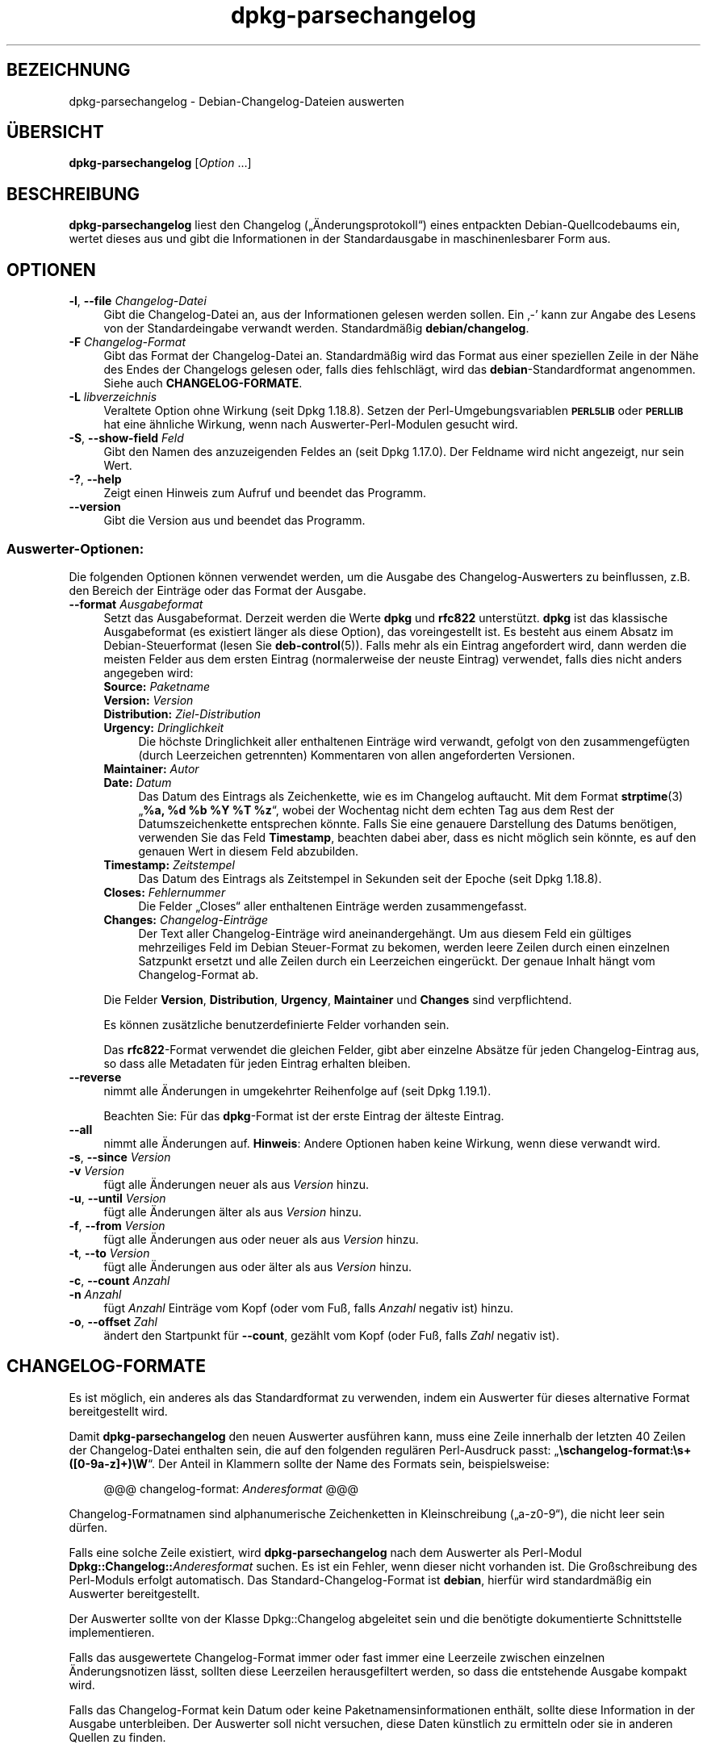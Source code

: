 .\" Automatically generated by Pod::Man 4.11 (Pod::Simple 3.35)
.\"
.\" Standard preamble:
.\" ========================================================================
.de Sp \" Vertical space (when we can't use .PP)
.if t .sp .5v
.if n .sp
..
.de Vb \" Begin verbatim text
.ft CW
.nf
.ne \\$1
..
.de Ve \" End verbatim text
.ft R
.fi
..
.\" Set up some character translations and predefined strings.  \*(-- will
.\" give an unbreakable dash, \*(PI will give pi, \*(L" will give a left
.\" double quote, and \*(R" will give a right double quote.  \*(C+ will
.\" give a nicer C++.  Capital omega is used to do unbreakable dashes and
.\" therefore won't be available.  \*(C` and \*(C' expand to `' in nroff,
.\" nothing in troff, for use with C<>.
.tr \(*W-
.ds C+ C\v'-.1v'\h'-1p'\s-2+\h'-1p'+\s0\v'.1v'\h'-1p'
.ie n \{\
.    ds -- \(*W-
.    ds PI pi
.    if (\n(.H=4u)&(1m=24u) .ds -- \(*W\h'-12u'\(*W\h'-12u'-\" diablo 10 pitch
.    if (\n(.H=4u)&(1m=20u) .ds -- \(*W\h'-12u'\(*W\h'-8u'-\"  diablo 12 pitch
.    ds L" ""
.    ds R" ""
.    ds C` ""
.    ds C' ""
'br\}
.el\{\
.    ds -- \|\(em\|
.    ds PI \(*p
.    ds L" ``
.    ds R" ''
.    ds C`
.    ds C'
'br\}
.\"
.\" Escape single quotes in literal strings from groff's Unicode transform.
.ie \n(.g .ds Aq \(aq
.el       .ds Aq '
.\"
.\" If the F register is >0, we'll generate index entries on stderr for
.\" titles (.TH), headers (.SH), subsections (.SS), items (.Ip), and index
.\" entries marked with X<> in POD.  Of course, you'll have to process the
.\" output yourself in some meaningful fashion.
.\"
.\" Avoid warning from groff about undefined register 'F'.
.de IX
..
.nr rF 0
.if \n(.g .if rF .nr rF 1
.if (\n(rF:(\n(.g==0)) \{\
.    if \nF \{\
.        de IX
.        tm Index:\\$1\t\\n%\t"\\$2"
..
.        if !\nF==2 \{\
.            nr % 0
.            nr F 2
.        \}
.    \}
.\}
.rr rF
.\" ========================================================================
.\"
.IX Title "dpkg-parsechangelog 1"
.TH dpkg-parsechangelog 1 "2020-08-02" "1.20.5" "dpkg suite"
.\" For nroff, turn off justification.  Always turn off hyphenation; it makes
.\" way too many mistakes in technical documents.
.if n .ad l
.nh
.SH "BEZEICHNUNG"
.IX Header "BEZEICHNUNG"
dpkg-parsechangelog \- Debian-Changelog-Dateien auswerten
.SH "\(:UBERSICHT"
.IX Header "\(:UBERSICHT"
\&\fBdpkg-parsechangelog\fR [\fIOption\fR …]
.SH "BESCHREIBUNG"
.IX Header "BESCHREIBUNG"
\&\fBdpkg-parsechangelog\fR liest den Changelog (\(Bq\(:Anderungsprotokoll\(lq) eines
entpackten Debian-Quellcodebaums ein, wertet dieses aus und gibt die
Informationen in der Standardausgabe in maschinenlesbarer Form aus.
.SH "OPTIONEN"
.IX Header "OPTIONEN"
.IP "\fB\-l\fR, \fB\-\-file\fR \fIChangelog-Datei\fR" 4
.IX Item "-l, --file Changelog-Datei"
Gibt die Changelog-Datei an, aus der Informationen gelesen werden
sollen. Ein \(bq\-\(cq kann zur Angabe des Lesens von der Standardeingabe verwandt
werden. Standardm\(:a\(ssig \fBdebian/changelog\fR.
.IP "\fB\-F\fR \fIChangelog-Format\fR" 4
.IX Item "-F Changelog-Format"
Gibt das Format der Changelog-Datei an. Standardm\(:a\(ssig wird das Format aus
einer speziellen Zeile in der N\(:ahe des Endes der Changelogs gelesen oder,
falls dies fehlschl\(:agt, wird das \fBdebian\fR\-Standardformat angenommen. Siehe
auch \fBCHANGELOG-FORMATE\fR.
.IP "\fB\-L\fR \fIlibverzeichnis\fR" 4
.IX Item "-L libverzeichnis"
Veraltete Option ohne Wirkung (seit Dpkg 1.18.8). Setzen der
Perl-Umgebungsvariablen \fB\s-1PERL5LIB\s0\fR oder \fB\s-1PERLLIB\s0\fR hat eine \(:ahnliche
Wirkung, wenn nach Auswerter-Perl-Modulen gesucht wird.
.IP "\fB\-S\fR, \fB\-\-show\-field\fR \fIFeld\fR" 4
.IX Item "-S, --show-field Feld"
Gibt den Namen des anzuzeigenden Feldes an (seit Dpkg 1.17.0). Der Feldname
wird nicht angezeigt, nur sein Wert.
.IP "\fB\-?\fR, \fB\-\-help\fR" 4
.IX Item "-?, --help"
Zeigt einen Hinweis zum Aufruf und beendet das Programm.
.IP "\fB\-\-version\fR" 4
.IX Item "--version"
Gibt die Version aus und beendet das Programm.
.SS "Auswerter-Optionen:"
.IX Subsection "Auswerter-Optionen:"
Die folgenden Optionen k\(:onnen verwendet werden, um die Ausgabe des
Changelog-Auswerters zu beinflussen, z.B. den Bereich der Eintr\(:age oder das
Format der Ausgabe.
.IP "\fB\-\-format\fR \fIAusgabeformat\fR" 4
.IX Item "--format Ausgabeformat"
Setzt das Ausgabeformat. Derzeit werden die Werte \fBdpkg\fR und \fBrfc822\fR
unterst\(:utzt. \fBdpkg\fR ist das klassische Ausgabeformat (es existiert l\(:anger
als diese Option), das voreingestellt ist. Es besteht aus einem Absatz im
Debian-Steuerformat (lesen Sie \fBdeb-control\fR(5)). Falls mehr als ein
Eintrag angefordert wird, dann werden die meisten Felder aus dem ersten
Eintrag (normalerweise der neuste Eintrag) verwendet, falls dies nicht
anders angegeben wird:
.RS 4
.IP "\fBSource:\fR \fIPaketname\fR" 4
.IX Item "Source: Paketname"
.PD 0
.IP "\fBVersion:\fR \fIVersion\fR" 4
.IX Item "Version: Version"
.IP "\fBDistribution:\fR \fIZiel-Distribution\fR" 4
.IX Item "Distribution: Ziel-Distribution"
.IP "\fBUrgency:\fR \fIDringlichkeit\fR" 4
.IX Item "Urgency: Dringlichkeit"
.PD
Die h\(:ochste Dringlichkeit aller enthaltenen Eintr\(:age wird verwandt, gefolgt
von den zusammengef\(:ugten (durch Leerzeichen getrennten) Kommentaren von
allen angeforderten Versionen.
.IP "\fBMaintainer:\fR \fIAutor\fR" 4
.IX Item "Maintainer: Autor"
.PD 0
.IP "\fBDate:\fR \fIDatum\fR" 4
.IX Item "Date: Datum"
.PD
Das Datum des Eintrags als Zeichenkette, wie es im Changelog auftaucht. Mit
dem Format \fBstrptime\fR(3) \(Bq\fB\f(CB%a\fB, \f(CB%d\fB \f(CB%b\fB \f(CB%Y\fB \f(CB%T\fB \f(CB%z\fB\fR\(lq, wobei der Wochentag nicht
dem echten Tag aus dem Rest der Datumszeichenkette entsprechen k\(:onnte. Falls
Sie eine genauere Darstellung des Datums ben\(:otigen, verwenden Sie das Feld
\&\fBTimestamp\fR, beachten dabei aber, dass es nicht m\(:oglich sein k\(:onnte, es auf
den genauen Wert in diesem Feld abzubilden.
.IP "\fBTimestamp:\fR \fIZeitstempel\fR" 4
.IX Item "Timestamp: Zeitstempel"
Das Datum des Eintrags als Zeitstempel in Sekunden seit der Epoche (seit
Dpkg 1.18.8).
.IP "\fBCloses:\fR \fIFehlernummer\fR" 4
.IX Item "Closes: Fehlernummer"
Die Felder \(BqCloses\(lq aller enthaltenen Eintr\(:age werden zusammengefasst.
.IP "\fBChanges:\fR \fIChangelog\-Eintr\(:age\fR" 4
.IX Item "Changes: Changelog-Eintr\(:age"
Der Text aller Changelog\-Eintr\(:age wird aneinandergeh\(:angt. Um aus diesem Feld
ein g\(:ultiges mehrzeiliges Feld im Debian Steuer-Format zu bekomen, werden
leere Zeilen durch einen einzelnen Satzpunkt ersetzt und alle Zeilen durch
ein Leerzeichen einger\(:uckt. Der genaue Inhalt h\(:angt vom Changelog-Format ab.
.RE
.RS 4
.Sp
Die Felder \fBVersion\fR, \fBDistribution\fR, \fBUrgency\fR, \fBMaintainer\fR und
\&\fBChanges\fR sind verpflichtend.
.Sp
Es k\(:onnen zus\(:atzliche benutzerdefinierte Felder vorhanden sein.
.Sp
Das \fBrfc822\fR\-Format verwendet die gleichen Felder, gibt aber einzelne
Abs\(:atze f\(:ur jeden Changelog-Eintrag aus, so dass alle Metadaten f\(:ur jeden
Eintrag erhalten bleiben.
.RE
.IP "\fB\-\-reverse\fR" 4
.IX Item "--reverse"
nimmt alle \(:Anderungen in umgekehrter Reihenfolge auf (seit Dpkg 1.19.1).
.Sp
Beachten Sie: F\(:ur das \fBdpkg\fR\-Format ist der erste Eintrag der \(:alteste
Eintrag.
.IP "\fB\-\-all\fR" 4
.IX Item "--all"
nimmt alle \(:Anderungen auf. \fBHinweis\fR: Andere Optionen haben keine Wirkung,
wenn diese verwandt wird.
.IP "\fB\-s\fR, \fB\-\-since\fR \fIVersion\fR" 4
.IX Item "-s, --since Version"
.PD 0
.IP "\fB\-v\fR \fIVersion\fR" 4
.IX Item "-v Version"
.PD
f\(:ugt alle \(:Anderungen neuer als aus \fIVersion\fR hinzu.
.IP "\fB\-u\fR, \fB\-\-until\fR \fIVersion\fR" 4
.IX Item "-u, --until Version"
f\(:ugt alle \(:Anderungen \(:alter als aus \fIVersion\fR hinzu.
.IP "\fB\-f\fR, \fB\-\-from\fR \fIVersion\fR" 4
.IX Item "-f, --from Version"
f\(:ugt alle \(:Anderungen aus oder neuer als aus \fIVersion\fR hinzu.
.IP "\fB\-t\fR, \fB\-\-to\fR \fIVersion\fR" 4
.IX Item "-t, --to Version"
f\(:ugt alle \(:Anderungen aus oder \(:alter als aus \fIVersion\fR hinzu.
.IP "\fB\-c\fR, \fB\-\-count\fR \fIAnzahl\fR" 4
.IX Item "-c, --count Anzahl"
.PD 0
.IP "\fB\-n\fR \fIAnzahl\fR" 4
.IX Item "-n Anzahl"
.PD
f\(:ugt \fIAnzahl\fR Eintr\(:age vom Kopf (oder vom Fu\(ss, falls \fIAnzahl\fR negativ ist)
hinzu.
.IP "\fB\-o\fR, \fB\-\-offset\fR \fIZahl\fR" 4
.IX Item "-o, --offset Zahl"
\(:andert den Startpunkt f\(:ur \fB\-\-count\fR, gez\(:ahlt vom Kopf (oder Fu\(ss, falls
\&\fIZahl\fR negativ ist).
.SH "CHANGELOG-FORMATE"
.IX Header "CHANGELOG-FORMATE"
Es ist m\(:oglich, ein anderes als das Standardformat zu verwenden, indem ein
Auswerter f\(:ur dieses alternative Format bereitgestellt wird.
.PP
Damit \fBdpkg-parsechangelog\fR den neuen Auswerter ausf\(:uhren kann, muss eine
Zeile innerhalb der letzten 40 Zeilen der Changelog-Datei enthalten sein,
die auf den folgenden regul\(:aren Perl-Ausdruck passt:
\(Bq\fB\eschangelog\-format:\es+([0\-9a\-z]+)\eW\fR\(lq. Der Anteil in Klammern sollte der
Name des Formats sein, beispielsweise:
.Sp
.RS 4
@@@ changelog-format: \fIAnderesformat\fR @@@
.RE
.PP
Changelog-Formatnamen sind alphanumerische Zeichenketten in Kleinschreibung
(\(Bqa\-z0\-9\(lq), die nicht leer sein d\(:urfen.
.PP
Falls eine solche Zeile existiert, wird \fBdpkg-parsechangelog\fR nach dem
Auswerter als Perl-Modul \fBDpkg::Changelog::\fR\fIAnderesformat\fR suchen. Es ist
ein Fehler, wenn dieser nicht vorhanden ist. Die Gro\(ssschreibung des
Perl-Moduls erfolgt automatisch. Das Standard-Changelog-Format ist
\&\fBdebian\fR, hierf\(:ur wird standardm\(:a\(ssig ein Auswerter bereitgestellt.
.PP
Der Auswerter sollte von der Klasse Dpkg::Changelog abgeleitet sein und die
ben\(:otigte dokumentierte Schnittstelle implementieren.
.PP
Falls das ausgewertete Changelog-Format immer oder fast immer eine Leerzeile
zwischen einzelnen \(:Anderungsnotizen l\(:asst, sollten diese Leerzeilen
herausgefiltert werden, so dass die entstehende Ausgabe kompakt wird.
.PP
Falls das Changelog-Format kein Datum oder keine Paketnamensinformationen
enth\(:alt, sollte diese Information in der Ausgabe unterbleiben. Der Auswerter
soll nicht versuchen, diese Daten k\(:unstlich zu ermitteln oder sie in anderen
Quellen zu finden.
.PP
Falls der Changelog nicht das erwartete Format hat, sollte sich der
Auswerter mit einem Fehler beenden, statt zu versuchen, sich irgendwie
durchzuwurschteln und m\(:oglicherweise eine falsche Ausgabe zu erzeugen.
.PP
Ein Changelog-Auswerter darf nicht mit dem Benutzer interagieren.
.SH "BEMERKUNGEN"
.IX Header "BEMERKUNGEN"
Alle \fBAuswerter-Optionen\fR au\(sser \fB\-v\fR werden seit Dpkg 1.14.16 unterst\(:utzt.
.PP
Das Auswerten kurzer Optionen mit nicht geb\(:undelten Werten ist nur seit
Dpkg-Version 1.18.0 verf\(:ugbar.
.SH "UMGEBUNG"
.IX Header "UMGEBUNG"
.IP "\fB\s-1DPKG_COLORS\s0\fR" 4
.IX Item "DPKG_COLORS"
Setzt den Farbmodus (seit Dpkg 1.18.5). Die derzeit unterst\(:utzten Werte
sind: \fBauto\fR (Vorgabe), \fBalways\fR und \fBnever\fR.
.IP "\fB\s-1DPKG_NLS\s0\fR" 4
.IX Item "DPKG_NLS"
Falls dies gesetzt ist, wird es zur Entscheidung, ob Native Language
Support, auch als Unterst\(:utzung f\(:ur Internationalisierung (oder i18n)
bekannt, aktiviert wird (seit Dpkg 1.19.0). Die akzeptierten Werte sind:
\&\fB0\fR und \fB1\fR (Vorgabe).
.SH "DATEIEN"
.IX Header "DATEIEN"
.IP "\fBdebian/changelog\fR" 4
.IX Item "debian/changelog"
Die Changelog-Datei wird verwendet, um versionsabh\(:angige Informationen \(:uber
das Quellpaket, wie beispielsweise die Dringlichkeit (\(Bqurgency\(lq) und die
Distribution des Uploads, die \(:Anderungen seit einer bestimmten
Ver\(:offentlichung und die Quellversionsnummer selbst, zu erhalten.
.SH "SIEHE AUCH"
.IX Header "SIEHE AUCH"
\&\fBdeb-changelog\fR(5).
.SH "\(:UBERSETZUNG"
.IX Header "\(:UBERSETZUNG"
Die deutsche \(:Ubersetzung wurde 2004, 2006\-2020 von Helge Kreutzmann
<debian@helgefjell.de>, 2007 von Florian Rehnisch <eixman@gmx.de> und
2008 von Sven Joachim <svenjoac@gmx.de>
angefertigt. Diese \(:Ubersetzung ist Freie Dokumentation; lesen Sie die
\&\s-1GNU\s0 General Public License Version 2 oder neuer f\(:ur die Kopierbedingungen.
Es gibt \s-1KEINE HAFTUNG.\s0
